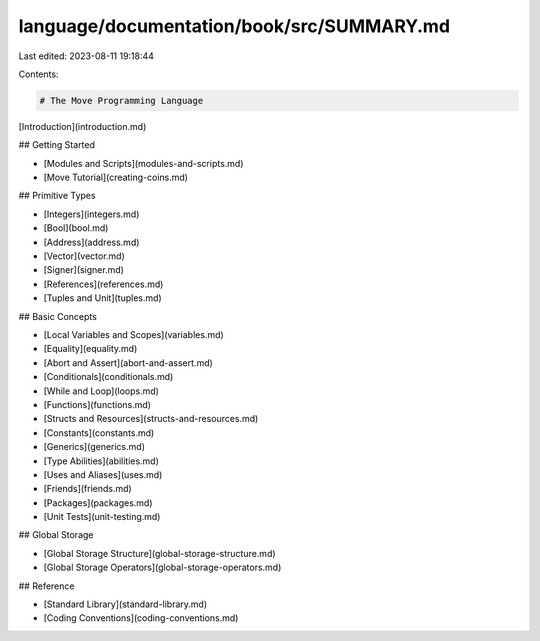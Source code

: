 language/documentation/book/src/SUMMARY.md
==========================================

Last edited: 2023-08-11 19:18:44

Contents:

.. code-block:: md

    # The Move Programming Language

[Introduction](introduction.md)

## Getting Started

- [Modules and Scripts](modules-and-scripts.md)
- [Move Tutorial](creating-coins.md)

## Primitive Types

- [Integers](integers.md)
- [Bool](bool.md)
- [Address](address.md)
- [Vector](vector.md)
- [Signer](signer.md)
- [References](references.md)
- [Tuples and Unit](tuples.md)

## Basic Concepts

- [Local Variables and Scopes](variables.md)
- [Equality](equality.md)
- [Abort and Assert](abort-and-assert.md)
- [Conditionals](conditionals.md)
- [While and Loop](loops.md)
- [Functions](functions.md)
- [Structs and Resources](structs-and-resources.md)
- [Constants](constants.md)
- [Generics](generics.md)
- [Type Abilities](abilities.md)
- [Uses and Aliases](uses.md)
- [Friends](friends.md)
- [Packages](packages.md)
- [Unit Tests](unit-testing.md)

## Global Storage

- [Global Storage Structure](global-storage-structure.md)
- [Global Storage Operators](global-storage-operators.md)

## Reference

- [Standard Library](standard-library.md)
- [Coding Conventions](coding-conventions.md)


